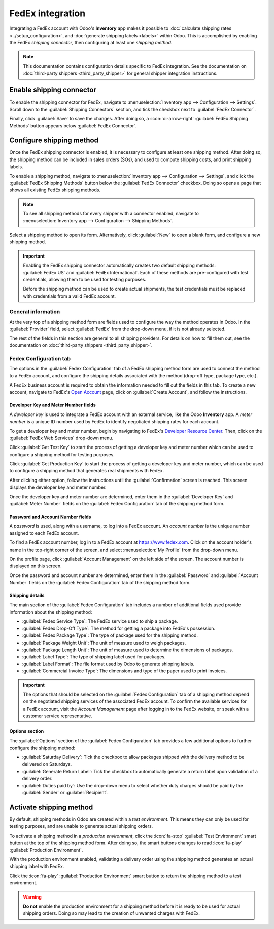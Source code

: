 =================
FedEx integration
=================

Integrating a FedEx account with Odoo's **Inventory** app makes it possible to :doc:`calculate
shipping rates <../setup_configuration>`, and :doc:`generate shipping labels <labels>` within Odoo.
This is accomplished by enabling the FedEx *shipping connector*, then configuring at least one
*shipping method*.

.. note::
   This documentation contains configuration details specific to FedEx integration. See the
   documentation on :doc:`third-party shippers <third_party_shipper>` for general shipper
   integration instructions.

Enable shipping connector
=========================

To enable the shipping connector for FedEx, navigate to :menuselection:`Inventory app -->
Configuration --> Settings`. Scroll down to the :guilabel:`Shipping Connectors` section, and tick
the checkbox next to :guilabel:`FedEx Connector`.

Finally, click :guilabel:`Save` to save the changes. After doing so, a :icon:`oi-arrow-right`
:guilabel:`FedEx Shipping Methods` button appears below :guilabel:`FedEx Connector`.

.. image:: fedex/fsm-button.png
   :align: center
   :alt: The FedEx Shipping Methods button below the FedEx Connector.

Configure shipping method
=========================

Once the FedEx shipping connector is enabled, it is necessary to configure at least one shipping
method. After doing so, the shipping method can be included in sales orders (SOs), and used to
compute shipping costs, and print shipping labels.

To enable a shipping method, navigate to :menuselection:`Inventory app --> Configuration -->
Settings`, and click the :guilabel:`FedEx Shipping Methods` button below the :guilabel:`FedEx
Connector` checkbox. Doing so opens a page that shows all existing FedEx shipping methods.

.. note::
   To see all shipping methods for every shipper with a connector enabled, navigate to
   :menuselection:`Inventory app --> Configuration --> Shipping Methods`.

Select a shipping method to open its form. Alternatively, click :guilabel:`New` to open a blank
form, and configure a new shipping method.

.. image:: fedex/fedex-form.png
   :align: center
   :alt: The form for a FedEx shipping method.

.. important::
   Enabling the FedEx shipping connector automatically creates two default shipping methods:
   :guilabel:`FedEx US` and :guilabel:`FedEx International`. Each of these methods are
   pre-configured with test credentials, allowing them to be used for testing purposes.

   Before the shipping method can be used to create actual shipments, the test credentials must be
   replaced with credentials from a valid FedEx account.

General information
-------------------

At the very top of a shipping method form are fields used to configure the way the method operates
in Odoo. In the :guilabel:`Provider` field, select :guilabel:`FedEx` from the drop-down menu, if it
is not already selected.

The rest of the fields in this section are general to all shipping providers. For details on how to
fill them out, see the documentation on :doc:`third-party shippers <third_party_shipper>`.

Fedex Configuration tab
-----------------------

The options in the :guilabel:`Fedex Configuration` tab of a FedEx shipping method form are used to
connect the method to a FedEx account, and configure the shipping details associated with the method
(drop-off type, package type, etc.).

A FedEx business account is required to obtain the information needed to fill out the fields in this
tab. To create a new account, navigate to FedEx's `Open Account
<https://www.fedex.com/en-us/open-account.html>`_ page, click on :guilabel:`Create Account`, and
follow the instructions.

Developer Key and Meter Number fields
~~~~~~~~~~~~~~~~~~~~~~~~~~~~~~~~~~~~~

A *developer key* is used to integrate a FedEx account with an external service, like the Odoo
**Inventory** app. A *meter number* is a unique ID number used by FedEx to identify negotiated
shipping rates for each account.

To get a developer key and meter number, begin by navigating to FedEx's `Developer Resource Center
<https://www.fedex.com/en-us/developer/web-services.html>`_. Then, click on the :guilabel:`FedEx Web
Services` drop-down menu.

Click :guilabel:`Get Test Key` to start the process of getting a developer key and meter number
which can be used to configure a shipping method for testing purposes.

Click :guilabel:`Get Production Key` to start the process of getting a developer key and meter
number, which can be used to configure a shipping method that generates real shipments with FedEx.

After clicking either option, follow the instructions until the :guilabel:`Confirmation` screen is
reached. This screen displays the developer key and meter number.

Once the developer key and meter number are determined, enter them in the :guilabel:`Developer Key`
and :guilabel:`Meter Number` fields on the :guilabel:`Fedex Configuration` tab of the shipping
method form.

Password and Account Number fields
~~~~~~~~~~~~~~~~~~~~~~~~~~~~~~~~~~

A *password* is used, along with a username, to log into a FedEx account. An *account number* is the
unique number assigned to each FedEx account.

To find a FedEx account number, log in to a FedEx account at https://www.fedex.com. Click on the
account holder's name in the top-right corner of the screen, and select :menuselection:`My Profile`
from the drop-down menu.

On the profile page, click :guilabel:`Account Management` on the left side of the screen. The
account number is displayed on this screen.

Once the password and account number are determined, enter them in the :guilabel:`Password` and
:guilabel:`Account Number` fields on the :guilabel:`Fedex Configuration` tab of the shipping method
form.

Shipping details
~~~~~~~~~~~~~~~~

The main section of the :guilabel:`Fedex Configuration` tab includes a number of additional fields
used provide information about the shipping method:

- :guilabel:`Fedex Service Type`: The FedEx service used to ship a package.
- :guilabel:`Fedex Drop-Off Type`: The method for getting a package into FedEx's possession.
- :guilabel:`Fedex Package Type`: The type of package used for the shipping method.
- :guilabel:`Package Weight Unit`: The unit of measure used to weigh packages.
- :guilabel:`Package Length Unit`: The unit of measure used to determine the dimensions of packages.
- :guilabel:`Label Type`: The type of shipping label used for packages.
- :guilabel:`Label Format`: The file format used by Odoo to generate shipping labels.
- :guilabel:`Commercial Invoice Type`: The dimensions and type of the paper used to print invoices.

.. important::
   The options that should be selected on the :guilabel:`Fedex Configuration` tab of a shipping
   method depend on the negotiated shipping services of the associated FedEx account. To confirm the
   available services for a FedEx account, visit the *Account Management* page after logging in to
   the FedEx website, or speak with a customer service representative.

Options section
~~~~~~~~~~~~~~~

The :guilabel:`Options` section of the :guilabel:`Fedex Configuration` tab provides a few additional
options to further configure the shipping method:

- :guilabel:`Saturday Delivery`: Tick the checkbox to allow packages shipped with the delivery
  method to be delivered on Saturdays.
- :guilabel:`Generate Return Label`: Tick the checkbox to automatically generate a return label upon
  validation of a delivery order.
- :guilabel:`Duties paid by`: Use the drop-down menu to select whether duty charges should be paid
  by the :guilabel:`Sender` or :guilabel:`Recipient`.

Activate shipping method
========================

By default, shipping methods in Odoo are created within a *test environment*. This means they can
only be used for testing purposes, and are unable to generate actual shipping orders.

To activate a shipping method in a *production environment*, click the :icon:`fa-stop`
:guilabel:`Test Environment` smart button at the top of the shipping method form. After doing so,
the smart buttons changes to read :icon:`fa-play` :guilabel:`Production Environment`.

With the production environment enabled, validating a delivery order using the shipping method
generates an actual shipping label with FedEx.

Click the :icon:`fa-play` :guilabel:`Production Environment` smart button to return the shipping
method to a test environment.

.. warning::
   **Do not** enable the production environment for a shipping method before it is ready to be used
   for actual shipping orders. Doing so may lead to the creation of unwanted charges with FedEx.

